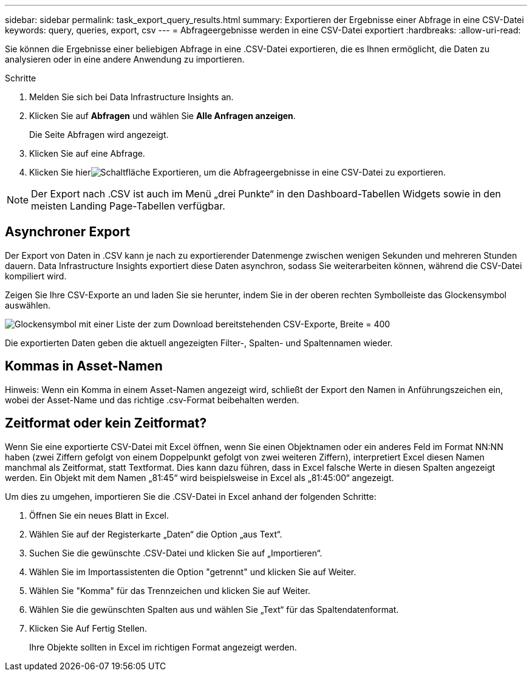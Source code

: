 ---
sidebar: sidebar 
permalink: task_export_query_results.html 
summary: Exportieren der Ergebnisse einer Abfrage in eine CSV-Datei 
keywords: query, queries, export, csv 
---
= Abfrageergebnisse werden in eine CSV-Datei exportiert
:hardbreaks:
:allow-uri-read: 


[role="lead"]
Sie können die Ergebnisse einer beliebigen Abfrage in eine .CSV-Datei exportieren, die es Ihnen ermöglicht, die Daten zu analysieren oder in eine andere Anwendung zu importieren.

.Schritte
. Melden Sie sich bei Data Infrastructure Insights an.
. Klicken Sie auf *Abfragen* und wählen Sie *Alle Anfragen anzeigen*.
+
Die Seite Abfragen wird angezeigt.

. Klicken Sie auf eine Abfrage.
. Klicken Sie hierimage:ExportButton.png["Schaltfläche Exportieren"], um die Abfrageergebnisse in eine CSV-Datei zu exportieren.



NOTE: Der Export nach .CSV ist auch im Menü „drei Punkte“ in den Dashboard-Tabellen Widgets sowie in den meisten Landing Page-Tabellen verfügbar.



== Asynchroner Export

Der Export von Daten in .CSV kann je nach zu exportierender Datenmenge zwischen wenigen Sekunden und mehreren Stunden dauern. Data Infrastructure Insights exportiert diese Daten asynchron, sodass Sie weiterarbeiten können, während die CSV-Datei kompiliert wird.

Zeigen Sie Ihre CSV-Exporte an und laden Sie sie herunter, indem Sie in der oberen rechten Symbolleiste das Glockensymbol auswählen.

image:csv_export_async.png["Glockensymbol mit einer Liste der zum Download bereitstehenden CSV-Exporte, Breite = 400"]

Die exportierten Daten geben die aktuell angezeigten Filter-, Spalten- und Spaltennamen wieder.



== Kommas in Asset-Namen

Hinweis: Wenn ein Komma in einem Asset-Namen angezeigt wird, schließt der Export den Namen in Anführungszeichen ein, wobei der Asset-Name und das richtige .csv-Format beibehalten werden.



== Zeitformat oder kein Zeitformat?

Wenn Sie eine exportierte CSV-Datei mit Excel öffnen, wenn Sie einen Objektnamen oder ein anderes Feld im Format NN:NN haben (zwei Ziffern gefolgt von einem Doppelpunkt gefolgt von zwei weiteren Ziffern), interpretiert Excel diesen Namen manchmal als Zeitformat, statt Textformat. Dies kann dazu führen, dass in Excel falsche Werte in diesen Spalten angezeigt werden. Ein Objekt mit dem Namen „81:45“ wird beispielsweise in Excel als „81:45:00“ angezeigt.

Um dies zu umgehen, importieren Sie die .CSV-Datei in Excel anhand der folgenden Schritte:

. Öffnen Sie ein neues Blatt in Excel.
. Wählen Sie auf der Registerkarte „Daten“ die Option „aus Text“.
. Suchen Sie die gewünschte .CSV-Datei und klicken Sie auf „Importieren“.
. Wählen Sie im Importassistenten die Option "getrennt" und klicken Sie auf Weiter.
. Wählen Sie "Komma" für das Trennzeichen und klicken Sie auf Weiter.
. Wählen Sie die gewünschten Spalten aus und wählen Sie „Text“ für das Spaltendatenformat.
. Klicken Sie Auf Fertig Stellen.
+
Ihre Objekte sollten in Excel im richtigen Format angezeigt werden.



